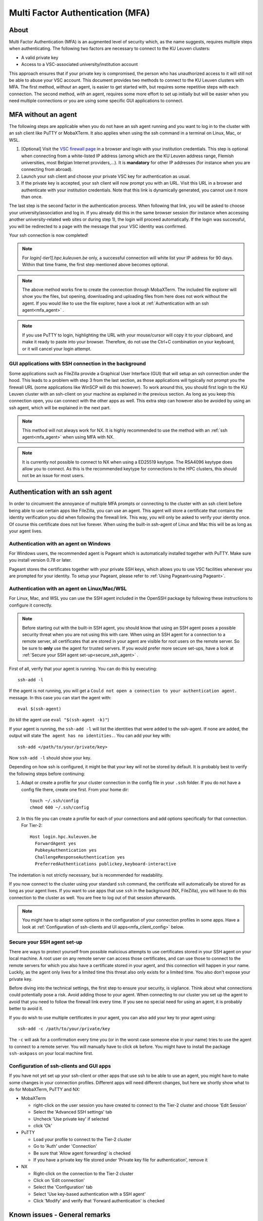 .. _mfa_leuven:

Multi Factor Authentication (MFA)
=================================

About
-----

Multi Factor Authentication (MFA) is an augmented level of security which, as
the name suggests, requires multiple steps when authenticating. The following
two factors are necessary to connect to the KU Leuven clusters:

- A valid private key
- Access to a VSC-associated university/institution account

This approach ensures that if your private key is compromised, the person who
has unauthorized access to it will still not be able to abuse your VSC account.
This document provides two methods to connect to the KU Leuven clusters with
MFA. The first method, *without* an agent, is easier to get started with, but requires
some repetitive steps with each connection. The second method, *with* an agent,
requires some more effort to set up initially but will be easier when you need
multiple connections or you are using some specific GUI applications to connect. 

MFA without an agent
--------------------

The following steps are applicable when you do not have an ssh agent running
and you want to log in to the cluster with an ssh client like PuTTY or
MobaXTerm. It also applies when using the ssh command in a terminal on Linux,
Mac, or WSL.

#. [Optional] Visit the `VSC firewall page`_ in a browser and login with your
   institution credentials. This step is optional when connecting from a
   white-listed IP address (among which are the KU Leuven address range, Flemish
   universities, most Belgian Internet providers,...). It is **mandatory** for
   other IP addresses (for instance when you are connecting from abroad).
#. Launch your ssh client and choose your private VSC key for authentication as
   usual.
#. If the private key is accepted, your ssh client will now prompt you with an
   URL. Visit this URL in a browser and authenticate with your institution
   credentials. Note that this link is dynamically generated, you cannot use it
   more than once.

The last step is the second factor in the authentication process. When following
that link, you will be asked to choose your university/association and log in.
If you already did this in the same browser session (for instance when accessing
another university-related web sites or during step 1), the login will proceed
automatically. If the login was successful, you will be redirected to a page
with the message that your VSC identity was confirmed.

Your ssh connection is now completed!

.. note::

    For `login[-tier1].hpc.kuleuven.be` only, a successful connection will
    white list your IP address for 90 days. Within that time frame, the first
    step mentioned above becomes optional.
    
.. note::

    The above method works fine to create the connection through MobaXTerm.
    The included file explorer will show you the files, but opening, downloading
    and uploading files from here does not work without the agent. If you would 
    like to use the file explorer, have a look at :ref:`Authentication with an ssh agent<mfa_agent>` . 

.. note::

    If you use PuTTY to login, highlighting the URL with your mouse/cursor will copy 
    it to your clipboard, and make it ready to paste into your browser.
    Therefore, do not use the Ctrl+C combination on your keyboard, or it will cancel 
    your login attempt.

GUI applications with SSH connection in the background
~~~~~~~~~~~~~~~~~~~~~~~~~~~~~~~~~~~~~~~~~~~~~~~~~~~~~~

Some applications such as FileZilla provide a Graphical User Interface
(GUI) that will setup an ssh connection under the hood. This leads to a problem
with step 3 from the last section, as those applications will typically not
prompt you the firewall URL (some applications like WinSCP will do this however).
To work around this, you should first login to the KU Leuven cluster with an
ssh-client on your machine as explained in the previous section. As long as you
keep this connection open, you can connect with the other apps as well. This
extra step can however also be avoided by using an ssh agent, which will be
explained in the next part.

.. note::

   This method will not always work for NX. It is highly recommended to use
   the method with an :ref:`ssh agent<mfa_agent>` when using MFA with NX.

.. note::

   It is currently not possible to connect to NX when using a ED25519 keytype.
   The RSA4096 keytype does allow you to connect. As this is the recommended
   keytype for connections to the HPC clusters, this should not be an issue for
   most users.

.. _mfa_agent:

Authentication with an ssh agent
--------------------------------

In order to circumvent the annoyance of multiple MFA prompts or connecting to
the cluster with an ssh client before being able to use certain apps like FileZilla,
you can use an agent. This agent will store a certificate that contains the
identity verification you did when following the firewall link. This way, you
will only be asked to verify your identity once. Of course this certificate
does not live forever. When using the built-in ssh-agent of Linux and Mac this
will be as long as your agent lives. 

Authentication with an agent on Windows
~~~~~~~~~~~~~~~~~~~~~~~~~~~~~~~~~~~~~~~

For Windows users, the recommended agent is Pageant which is automatically installed
together with PuTTY. Make sure you install version 0.78 or later.

Pageant stores the certificates together with your private SSH keys, which allows you
to use VSC facilities whenever you are prompted for your identity.
To setup your Pageant, please refer to :ref:`Using Pageant<using Pageant>`.

Authentication with an agent on Linux/Mac/WSL
~~~~~~~~~~~~~~~~~~~~~~~~~~~~~~~~~~~~~~~~~~~~~

For Linux, Mac, and WSL you can use the SSH agent included in the OpenSSH package
by following these instructions to configure it correctly.

.. note::
   Before starting out with the built-in SSH agent, you should know that using an SSH agent
   poses a possible security threat when you are not using this with care. When using an
   SSH agent for a connection to a remote server, all certificates that are stored in your agent
   are visible for root users on the remote server. So be sure to **only** use the agent
   for trusted servers. If you would prefer more secure set-ups, have a look at 
   :ref:`Secure your SSH agent set-up<secure_ssh_agent>` .

First of all, verify that your agent is running. You can do this by executing:: 

    ssh-add -l

If the agent is not running, you will get a
``Could not open a connection to your authentication agent.`` message. In this
case you can start the agent with::

    eval $(ssh-agent)

(to kill the agent use ``eval "$(ssh-agent -k)"``)

If your agent is running, the ``ssh-add -l`` will list the identities that were
added to the ssh-agent. If none are added, the output will state
``The agent has no identities.``. You can add your key with::

    ssh-add </path/to/your/private/key> 
    
Now ``ssh-add -l`` should show your key.

Depending on how ssh is configured, it might be that your key will not be
stored by default. It is probably best to verify the following steps before
continuing:

#. Adapt or create a profile for your cluster connection in the config file in
   your ``.ssh`` folder. If you do not have a config file there, create one first.
   From your home dir::

      touch ~/.ssh/config
      chmod 600 ~/.ssh/config

#. In this file you can create a profile for each of your connections and add
   options specifically for that connection. For Tier-2::

      Host login.hpc.kuleuven.be
        ForwardAgent yes
        PubkeyAuthentication yes
        ChallengeResponseAuthentication yes
        PreferredAuthentications publickey,keyboard-interactive

The indentation is not strictly necessary, but is recommended for readability.

If you now connect to the cluster using your standard ``ssh`` command, the
certificate will automatically be stored for as long as your agent lives. If
you want to use apps that use ``ssh`` in the background (NX, FileZilla), you will
have to do this connection to the cluster as well. You are free to log out of
that session afterwards. 

.. note::

    You might have to adapt some options in the configuration of your
    connection profiles in some apps. Have a look at
    :ref:`Configuration of ssh-clients and UI apps<mfa_client_config>` below.
   
   
.. _secure_ssh_agent:   

Secure your SSH agent set-up
~~~~~~~~~~~~~~~~~~~~~~~~~~~~

There are ways to protect yourself from possible malicious attempts
to use certificates stored in your SSH agent on your local machine. A root user
on any remote server can access those certificates, and can use those to connect
to the remote servers for which you also have a certificate stored in your agent, 
and this connection will happen in your name. Luckily, as the agent only lives
for a limited time this threat also only exists for a limited time.
You also don't expose your private key.

Before diving into the technical settings, the first step to ensure your security,
is vigilance. Think about what connections could potentially pose a risk. Avoid
adding those to your agent. When connecting to our cluster you set up the agent
to avoid that you need to follow the firewall link every time. If you see no special
need for using an agent, it is probably better to avoid it.

If you do wish to use multiple certificates in your agent, you can also add
your key to your agent using::

    ssh-add -c /path/to/your/private/key
    
The ``-c`` will ask for a confirmation every time you (or in the worst case someone
else in your name) tries to use the agent to connect to a remote server. You will
manually have to click ``ok`` before. You might have to install the package ``ssh-askpass``
on your local machine first.


.. _mfa_client_config:

Configuration of ssh-clients and GUI apps
~~~~~~~~~~~~~~~~~~~~~~~~~~~~~~~~~~~~~~~~~

If you have not yet set up your ssh-client or other apps that use ssh to be
able to use an agent, you might have to make some changes in your connection
profiles. Different apps will need different changes, but here we shortly show
what to do for MobaXTerm, PuTTY and NX:

- MobaXTerm

  - right-click on the user session you have created to connect to the Tier-2 cluster and choose 'Edit Session'
  - Select the 'Advanced SSH settings' tab
  - Uncheck 'Use private key' if selected
  - click 'Ok'
    
- PuTTY

  - Load your profile to connect to the Tier-2 cluster
  - Go to 'Auth' under 'Connection'
  - Be sure that 'Allow agent forwarding' is checked
  - If you have a private key file stored under 'Private key file for authentication', remove it
    
- NX

  - Right-click on the connection to the Tier-2 cluster
  - Click on 'Edit connection'
  - Select the 'Configuration' tab
  - Select 'Use key-based authentication with a SSH agent'
  - Click 'Modify' and verify that 'Forward authentication' is checked

Known issues - General remarks
------------------------------

- It has happened that users cannot properly load the MFA URL. If that would
  happen to you, it is worth trying to paste the URL in an incognito browser
  window. This has only been verified to work in Chrome and does not seem to
  work in Firefox.
- If you are using ``sshfs``, no link will be prompted to you as when using ``ssh``.
  This is intended to be this way. The recommended approach would be to use an
  ssh agent to store your certificate. This will avoid you having to connect
  with the MFA link every time when connecting to the cluster.

.. _VSC firewall page: https://firewall.vscentrum.be
